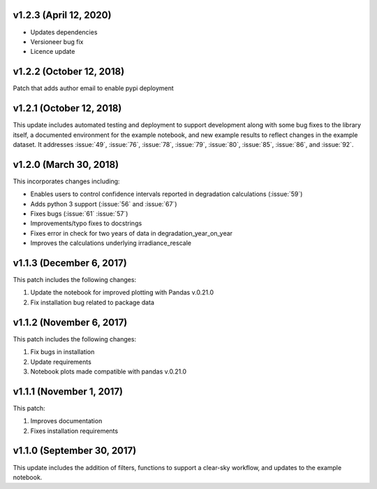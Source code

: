 
***********************
v1.2.3 (April 12, 2020)
***********************

- Updates dependencies
- Versioneer bug fix
- Licence update


*************************
v1.2.2 (October 12, 2018)
*************************

Patch that adds author email to enable pypi deployment


*************************
v1.2.1 (October 12, 2018)
*************************

This update includes automated testing and deployment to support development
along with some bug fixes to the library itself, a documented environment for
the example notebook, and new example results to reflect changes in the example
dataset. It addresses :issue:`49`, :issue:`76`, :issue:`78`, :issue:`79`,
:issue:`80`, :issue:`85`, :issue:`86`, and :issue:`92`.


***********************
v1.2.0 (March 30, 2018)
***********************

This incorporates changes including:

- Enables users to control confidence intervals reported in degradation calculations (:issue:`59`)
- Adds python 3 support (:issue:`56` and :issue:`67`)
- Fixes bugs (:issue:`61` :issue:`57`)
- Improvements/typo fixes to docstrings
- Fixes error in check for two years of data in degradation_year_on_year
- Improves the calculations underlying irradiance_rescale


*************************
v1.1.3 (December 6, 2017)
*************************

This patch includes the following changes:

1. Update the notebook for improved plotting with Pandas v.0.21.0
2. Fix installation bug related to package data


*************************
v1.1.2 (November 6, 2017)
*************************

This patch includes the following changes:

1. Fix bugs in installation
2. Update requirements
3. Notebook plots made compatible with pandas v.0.21.0


*************************
v1.1.1 (November 1, 2017)
*************************

This patch:

1. Improves documentation
2. Fixes installation requirements


***************************
v1.1.0 (September 30, 2017)
***************************

This update includes the addition of filters, functions to support a clear-sky
workflow, and updates to the example notebook.
